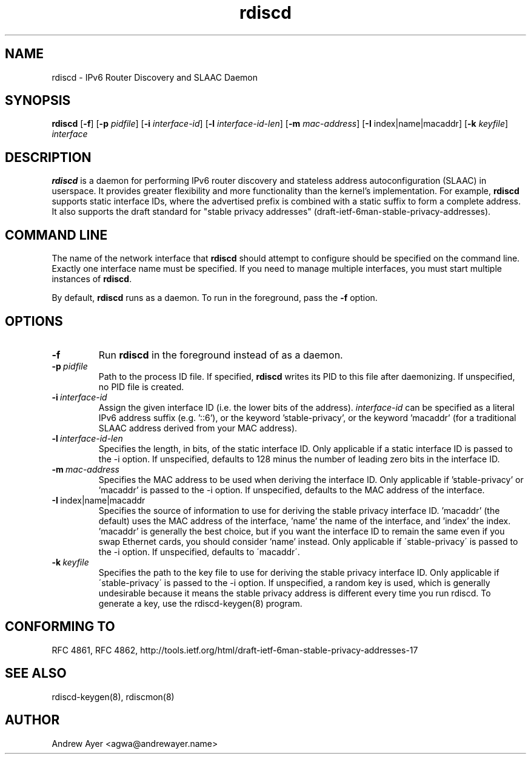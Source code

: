.TH "rdiscd" "8" "" "" ""
.SH "NAME"
.LP 
rdiscd \- IPv6 Router Discovery and SLAAC Daemon
.SH "SYNOPSIS"
.LP 
\fBrdiscd\fR [\fB\-f\fR] [\fB-p\fR \fIpidfile\fR] [\fB\-i\fR \fIinterface-id\fR] [\fB-l\fR \fIinterface-id-len\fR] [\fB-m\fR \fImac-address\fR] [\fB-I\fR index|name|macaddr] [\fB-k\fR \fIkeyfile\fR] \fIinterface\fP
.SH "DESCRIPTION"
.LP 
\fBrdiscd\fR is a daemon for performing IPv6 router discovery and stateless address
autoconfiguration (SLAAC) in userspace.  It provides greater flexibility
and more functionality than the kernel's implementation.  For example, \fBrdiscd\fR supports static
interface IDs, where the advertised prefix is combined with a static
suffix to form a complete address.  It also supports the draft standard
for "stable privacy addresses" (draft-ietf-6man-stable-privacy-addresses).
.SH "COMMAND LINE"
.LP 
The name of the network interface that \fBrdiscd\fR should attempt
to configure should be specified on the command line.  Exactly one
interface name must be specified.  If you need to manage multiple interfaces,
you must start multiple instances of \fBrdiscd\fR.
.LP 
By default, \fBrdiscd\fR runs as a daemon.  To run in the foreground, pass
the \fB\-f\fR option.
.SH "OPTIONS"
.TP
.BI \-f
Run \fBrdiscd\fR in the foreground instead of as a daemon.
.TP
.BI \-p \ \fIpidfile\fR
Path to the process ID file.  If specified, \fBrdiscd\fR writes its PID to
this file after daemonizing.  If unspecified, no PID file is created.
.TP
.BI \-i \ \fIinterface-id\fR
Assign the given interface ID (i.e. the lower bits of the address). \fIinterface-id\fR can be specified as a
literal IPv6 address suffix (e.g. '::6'), or the keyword 'stable-privacy', or the keyword 'macaddr'
(for a traditional SLAAC address derived from your MAC address).
.TP
.BI \-l \ \fIinterface-id-len\fR
Specifies the length, in bits, of the static interface ID.  Only applicable
if a static interface ID is passed to the \-i option.  If unspecified, defaults
to 128 minus the number of leading zero bits in the interface ID.
.TP
.BI \-m \ \fImac-address\fR
Specifies the MAC address to be used when deriving the interface ID.  Only applicable
if 'stable-privacy' or 'macaddr' is passed to the \-i option.  If unspecified,
defaults to the MAC address of the interface.
.TP
.BI \-I \ \fRindex|name|macaddr
Specifies the source of information to use for deriving
the stable privacy interface ID.  'macaddr' (the default)
uses the MAC address of the interface, 'name' the name
of the interface, and 'index' the index.  'macaddr' is
generally the best choice, but if you want the interface
ID to remain the same even if you swap Ethernet cards,
you should consider 'name' instead.  Only applicable if
\'stable-privacy\' is passed to the \-i option.  If unspecified,
defaults to \'macaddr\'.
.TP
.BI \-k \ \fIkeyfile\fR
Specifies the path to the key file to use for deriving the
stable privacy interface ID.  Only applicable if \'stable-privacy\'
is passed to the \-i option.  If unspecified, a random key is used,
which is generally undesirable because it means the stable privacy
address is different every time you run rdiscd.  To generate a key, use the
rdiscd-keygen(8) program.
.SH "CONFORMING TO"
.LP
RFC 4861, RFC 4862, http://tools.ietf.org/html/draft-ietf-6man-stable-privacy-addresses-17
.SH "SEE ALSO"
.LP 
rdiscd-keygen(8), rdiscmon(8)
.SH "AUTHOR"
.LP 
Andrew Ayer <agwa@andrewayer.name>
